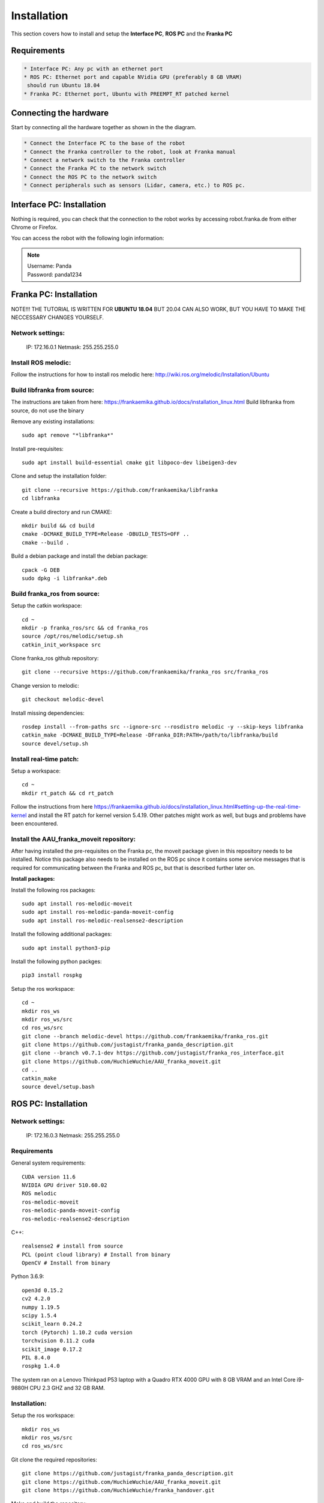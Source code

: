Installation
===================================

This section covers how to install and setup the **Interface PC**, **ROS PC** and 
the **Franka PC**

Requirements
-----------

.. code-block:: RST

    * Interface PC: Any pc with an ethernet port
    * ROS PC: Ethernet port and capable NVidia GPU (preferably 8 GB VRAM)
     should run Ubuntu 18.04
    * Franka PC: Ethernet port, Ubuntu with PREEMPT_RT patched kernel

Connecting the hardware
----------------------

Start by connecting all the hardware together as shown in the the diagram.

.. image:: images/franka_setup.png
  :width: 800
  :alt: Alternative text

.. code-block:: RST

    * Connect the Interface PC to the base of the robot
    * Connect the Franka controller to the robot, look at Franka manual
    * Connect a network switch to the Franka controller
    * Connect the Franka PC to the network switch
    * Connect the ROS PC to the network switch 
    * Connect peripherals such as sensors (Lidar, camera, etc.) to ROS pc.

Interface PC: Installation
--------

Nothing is required, you can check that the connection to the robot works by
accessing robot.franka.de from either Chrome or Firefox.

You can access the robot with the following login information:

.. note::
    | Username: Panda
    | Password: panda1234

Franka PC: Installation
---------

NOTE!!! THE TUTORIAL IS WRITTEN FOR **UBUNTU 18.04** BUT 20.04 CAN ALSO WORK, BUT 
YOU HAVE TO MAKE THE NECCESSARY CHANGES YOURSELF.

Network settings:
########

    IP: 172.16.0.1
    Netmask: 255.255.255.0

Install ROS melodic:
#########

Follow the instructions for how to install ros melodic here: http://wiki.ros.org/melodic/Installation/Ubuntu

Build libfranka from source:
#########

The instructions are taken from here: https://frankaemika.github.io/docs/installation_linux.html
Build libfranka from source, do not use the binary

Remove  any existing installations::

    sudo apt remove "*libfranka*"

Install pre-requisites::

    sudo apt install build-essential cmake git libpoco-dev libeigen3-dev


Clone and setup the installation folder::

    git clone --recursive https://github.com/frankaemika/libfranka
    cd libfranka


Create a build directory and run CMAKE::

    mkdir build && cd build
    cmake -DCMAKE_BUILD_TYPE=Release -DBUILD_TESTS=OFF ..
    cmake --build .

Build a debian package and install the debian package::

    cpack -G DEB
    sudo dpkg -i libfranka*.deb

Build franka_ros from source:
#########

Setup the catkin workspace::

    cd ~
    mkdir -p franka_ros/src && cd franka_ros
    source /opt/ros/melodic/setup.sh
    catkin_init_workspace src

Clone franka_ros github repository::
    
    git clone --recursive https://github.com/frankaemika/franka_ros src/franka_ros

Change version to melodic::

    git checkout melodic-devel

Install missing dependencies::

    rosdep install --from-paths src --ignore-src --rosdistro melodic -y --skip-keys libfranka
    catkin_make -DCMAKE_BUILD_TYPE=Release -DFranka_DIR:PATH=/path/to/libfranka/build
    source devel/setup.sh

Install real-time patch:
#########

Setup a workspace::

    cd ~
    mkdir rt_patch && cd rt_patch


Follow the instructions from here https://frankaemika.github.io/docs/installation_linux.html#setting-up-the-real-time-kernel and install the RT patch for kernel version 5.4.19. Other patches might work as well, but bugs and problems have been encountered.

Install the AAU_franka_moveit repository:
#########

After having installed the pre-requisites on the Franka pc, the moveit package given in this repository needs to be installed. Notice this package also needs to be installed on the ROS pc since it contains some service messages that is required for communicating between the Franka and ROS pc, but that is described further later on.

**Install packages:**

Install the following ros packages::

    sudo apt install ros-melodic-moveit
    sudo apt install ros-melodic-panda-moveit-config
    sudo apt install ros-melodic-realsense2-description


Install the following additional packages::

    sudo apt install python3-pip

Install the following python packges::

    pip3 install rospkg

Setup the ros workspace::

   cd ~
   mkdir ros_ws
   mkdir ros_ws/src
   cd ros_ws/src
   git clone --branch melodic-devel https://github.com/frankaemika/franka_ros.git
   git clone https://github.com/justagist/franka_panda_description.git
   git clone --branch v0.7.1-dev https://github.com/justagist/franka_ros_interface.git
   git clone https://github.com/HuchieWuchie/AAU_franka_moveit.git
   cd ..
   catkin_make
   source devel/setup.bash

ROS PC: Installation
---------

Network settings:
######

    IP: 172.16.0.3
    Netmask: 255.255.255.0

Requirements
######

General system requirements::

    CUDA version 11.6
    NVIDIA GPU driver 510.60.02
    ROS melodic
    ros-melodic-moveit
    ros-melodic-panda-moveit-config
    ros-melodic-realsense2-description

C++::

    realsense2 # install from source
    PCL (point cloud library) # Install from binary
    OpenCV # Install from binary

Python 3.6.9::

    open3d 0.15.2
    cv2 4.2.0
    numpy 1.19.5
    scipy 1.5.4
    scikit_learn 0.24.2
    torch (Pytorch) 1.10.2 cuda version
    torchvision 0.11.2 cuda
    scikit_image 0.17.2
    PIL 8.4.0
    rospkg 1.4.0

The system ran on a Lenovo Thinkpad P53 laptop with a Quadro RTX 4000 GPU with 8 GB VRAM and an Intel Core i9-9880H CPU 2.3 GHZ and 32 GB RAM.


Installation:
########

Setup the ros workspace::

    mkdir ros_ws
    mkdir ros_ws/src
    cd ros_ws/src

Git clone the required repositories::

    git clone https://github.com/justagist/franka_panda_description.git
    git clone https://github.com/HuchieWuchie/AAU_franka_moveit.git
    git clone https://github.com/HuchieWuchie/franka_handover.git

Make and build the repository::

    cd ..
    catkin_make
    source devel/setup.bash


Download pretrained weights from: https://drive.google.com/file/d/1psCn_aT5KUyQDJrdxqR7GJgHeCewGokS/view?usp=sharing

Place and rename the weights file to ros_ws/src/affordanceAnalyzer/scripts/affordancenet/weights.pth
